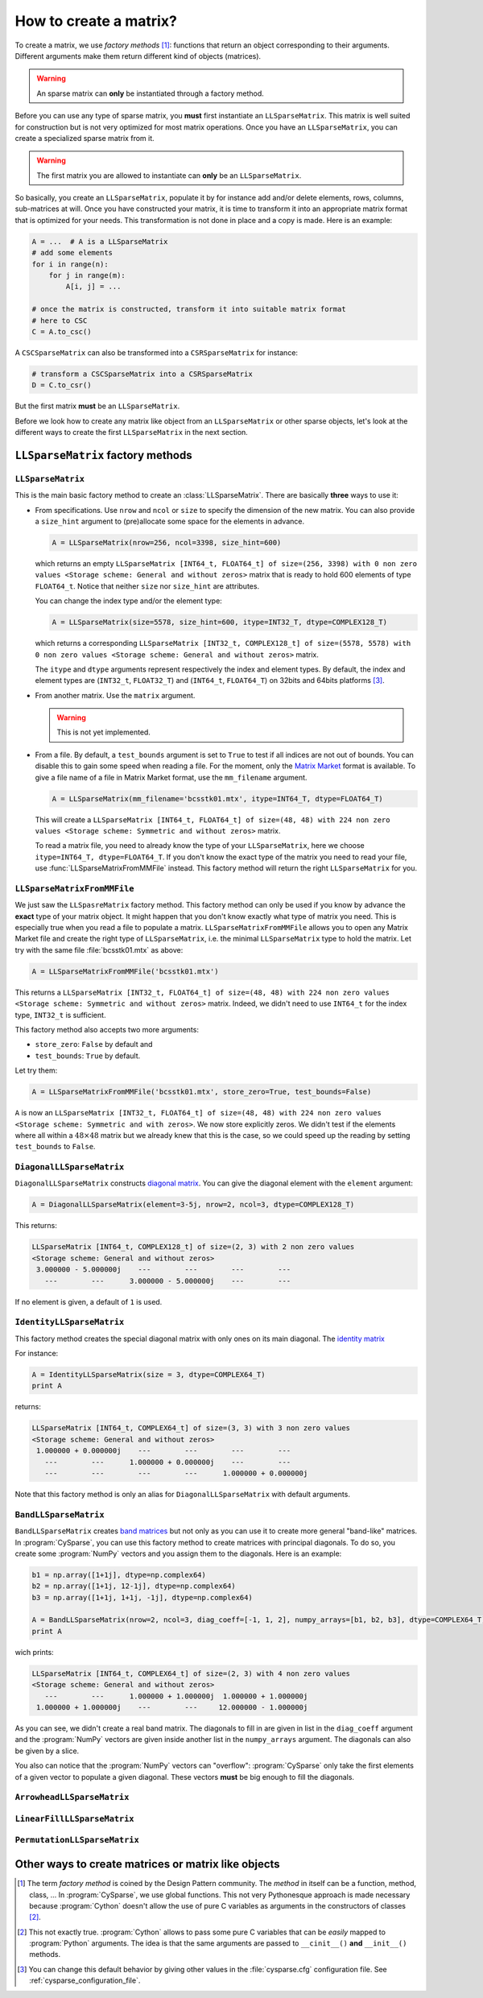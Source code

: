 
..  _matrix_creation:

========================
How to create a matrix?
========================

To create a matrix, we use *factory methods* [#factory_method_strange_name]_: 
functions that return an object corresponding
to their arguments. Different arguments make them return different kind of objects (matrices).

..  warning::  An sparse matrix can **only** be instantiated through a factory method.

Before you can use any type of sparse matrix, you **must** first instantiate an ``LLSparseMatrix``. This matrix is well suited for construction but is not very optimized for most matrix operations. 
Once you have an ``LLSparseMatrix``, you can create a specialized sparse matrix from it.

..  warning:: The first matrix you are allowed to instantiate can **only** be an ``LLSparseMatrix``.

So basically, you create an ``LLSparseMatrix``, populate it by for instance add and/or delete elements, rows, columns, sub-matrices at will. Once you have constructed your matrix, it is time to transform it into an appropriate 
matrix format that is optimized for your needs. This transformation is not done in place and a copy is made. Here is an example:

..  code-block:: python

    A = ...  # A is a LLSparseMatrix
    # add some elements
    for i in range(n):
        for j in range(m):
            A[i, j] = ...
    
    # once the matrix is constructed, transform it into suitable matrix format
    # here to CSC
    C = A.to_csc()

A ``CSCSparseMatrix`` can also be transformed into a ``CSRSparseMatrix`` for instance:

..  code-block:: python

    # transform a CSCSparseMatrix into a CSRSparseMatrix
    D = C.to_csr()

But the first matrix **must** be an ``LLSparseMatrix``.
    
Before we look how to create any matrix like object from an ``LLSparseMatrix`` or other sparse objects, let's look at the different ways to create the first ``LLSparseMatrix`` in the next section.


``LLSparseMatrix`` factory methods
===========================================


``LLSparseMatrix``
----------------------

This is the main basic factory method to create an :class:`LLSparseMatrix`. There are basically **three** ways to use it:

- From specifications. Use ``nrow`` and ``ncol`` or ``size`` to specify the dimension of the new matrix. You can also provide a
  ``size_hint`` argument to (pre)allocate some space for the elements in advance.
  
  ..  code-block:: python

      A = LLSparseMatrix(nrow=256, ncol=3398, size_hint=600)

  which returns an empty ``LLSparseMatrix [INT64_t, FLOAT64_t] of size=(256, 3398) with 0 non zero values <Storage scheme: General and without zeros>`` matrix that is ready to hold 600 elements of type ``FLOAT64_t``.
  Notice that neither ``size`` nor ``size_hint`` are attributes.
  
  You can change the index type and/or the element type:
  
  ..  code-block:: python

      A = LLSparseMatrix(size=5578, size_hint=600, itype=INT32_T, dtype=COMPLEX128_T)
      
  which returns a corresponding ``LLSparseMatrix [INT32_t, COMPLEX128_t] of size=(5578, 5578) with 0 non zero values <Storage scheme: General and without zeros>`` matrix.
  
  The ``itype`` and ``dtype`` arguments represent respectively the index and element types. By default, the index and element types are (``INT32_t``, ``FLOAT32_T``) and (``INT64_t``, ``FLOAT64_T``) on 32bits and 64bits 
  platforms [#modify_default_types_in_cysparse_cfg]_. 
  
- From another matrix. Use the ``matrix`` argument. 

  ..  warning:: This is not yet implemented.

- From a file. By default, a ``test_bounds`` argument is set to ``True`` to test if all indices are not out of bounds. You can disable this to gain
  some speed when reading a file.
  For the moment, only the `Matrix Market <http://math.nist.gov/MatrixMarket/>`_ format is available. To give a file name of a file in Matrix Market format, use the ``mm_filename`` argument.           
  
  ..  code-block:: python
  
      A = LLSparseMatrix(mm_filename='bcsstk01.mtx', itype=INT64_T, dtype=FLOAT64_T)
      
  This will create a ``LLSparseMatrix [INT64_t, FLOAT64_t] of size=(48, 48) with 224 non zero values <Storage scheme: Symmetric and without zeros>`` matrix.
      
  To read a matrix file, you need to already know the type of your ``LLSparseMatrix``, here we choose ``itype=INT64_T, dtype=FLOAT64_T``. If you don't know the exact type of the matrix you need to read your file, use :func:`LLSparseMatrixFromMMFile` instead. This
  factory method will return the right ``LLSparseMatrix`` for you. 
  
``LLSparseMatrixFromMMFile``
-----------------------------

We just saw the ``LLSpasreMatrix`` factory method. This factory method can only be used if you know by advance the **exact** type of your matrix object. It might happen that you don't know exactly what type of matrix you need. 
This is especially true when you read a file to populate a matrix. ``LLSparseMatrixFromMMFile`` allows you to open any Matrix Market file and create the right type of ``LLSparseMatrix``, i.e. the minimal ``LLSparseMatrix`` type
to hold the matrix. Let try with the same file :file:`bcsstk01.mtx` as above:

..  code-block:: python

    A = LLSparseMatrixFromMMFile('bcsstk01.mtx')
    
This returns a ``LLSparseMatrix [INT32_t, FLOAT64_t] of size=(48, 48) with 224 non zero values <Storage scheme: Symmetric and without zeros>`` matrix. Indeed, we didn't need to use ``INT64_t`` for the index type, ``INT32_t`` is 
sufficient.

This factory method also accepts two more arguments:

- ``store_zero``: ``False`` by default and
- ``test_bounds``: ``True`` by default.

Let try them:

..  code-block:: python

    A = LLSparseMatrixFromMMFile('bcsstk01.mtx', store_zero=True, test_bounds=False)
    
``A`` is now an ``LLSparseMatrix [INT32_t, FLOAT64_t] of size=(48, 48) with 224 non zero values <Storage scheme: Symmetric and with zeros>``. We now store explicitly zeros. We didn't test if the elements where 
all within a :math:`48 \times 48` matrix but we already knew that this is the case, so we could speed up the reading by setting ``test_bounds`` to ``False``.    

``DiagonalLLSparseMatrix``
------------------------------

``DiagonalLLSparseMatrix`` constructs `diagonal matrix <https://en.wikipedia.org/wiki/Diagonal_matrix>`_.
You can give the diagonal element with the ``element`` argument:

..  code-block:: python

    A = DiagonalLLSparseMatrix(element=3-5j, nrow=2, ncol=3, dtype=COMPLEX128_T)

This returns:

..  code-block:: python

    LLSparseMatrix [INT64_t, COMPLEX128_t] of size=(2, 3) with 2 non zero values 
    <Storage scheme: General and without zeros>
     3.000000 - 5.000000j    ---        ---        ---        ---     
       ---        ---      3.000000 - 5.000000j    ---        ---   
       
If no element is given, a default of ``1`` is used.

``IdentityLLSparseMatrix``
------------------------------

This factory method creates the special diagonal matrix with only ones on its main diagonal. The `identity matrix <https://en.wikipedia.org/wiki/Identity_matrix>`_ 

For instance:

..  code-block:: python

    A = IdentityLLSparseMatrix(size = 3, dtype=COMPLEX64_T)
    print A

returns:

..  code-block:: python

    LLSparseMatrix [INT64_t, COMPLEX64_t] of size=(3, 3) with 3 non zero values 
    <Storage scheme: General and without zeros>
     1.000000 + 0.000000j    ---        ---        ---        ---     
       ---        ---      1.000000 + 0.000000j    ---        ---     
       ---        ---        ---        ---      1.000000 + 0.000000j     

Note that this factory method is only an alias for ``DiagonalLLSparseMatrix`` with default arguments.

``BandLLSparseMatrix``
---------------------------

``BandLLSparseMatrix`` creates `band matrices <https://en.wikipedia.org/wiki/Band_matrix>`_ but not only as you can use it to create more general "band-like" matrices. In :program:`CySparse`, you can use this factory 
method to create matrices with principal diagonals. To do so, you create some :program:`NumPy` vectors and you assign them to the diagonals. Here is an example:

..  code-block:: python

    b1 = np.array([1+1j], dtype=np.complex64)
    b2 = np.array([1+1j, 12-1j], dtype=np.complex64)
    b3 = np.array([1+1j, 1+1j, -1j], dtype=np.complex64)   

    A = BandLLSparseMatrix(nrow=2, ncol=3, diag_coeff=[-1, 1, 2], numpy_arrays=[b1, b2, b3], dtype=COMPLEX64_T)
    print A 

wich prints:

..  code-block:: python

    LLSparseMatrix [INT64_t, COMPLEX64_t] of size=(2, 3) with 4 non zero values 
    <Storage scheme: General and without zeros>
       ---        ---      1.000000 + 1.000000j  1.000000 + 1.000000j 
     1.000000 + 1.000000j    ---        ---     12.000000 - 1.000000j 

As you can see, we didn't create a real band matrix. The diagonals to fill in are given in list in the ``diag_coeff`` argument and the :program:`NumPy` vectors are given inside another list in the ``numpy_arrays``
argument. The diagonals can also be given by a slice.

You also can notice that the :program:`NumPy` vectors can "overflow": :program:`CySparse` only take the first elements of a given vector to populate a given diagonal. 
These vectors **must** be big enough to fill the diagonals.
 
``ArrowheadLLSparseMatrix``
-------------------------------

``LinearFillLLSparseMatrix``
------------------------------

``PermutationLLSparseMatrix``
-------------------------------

Other ways to create matrices or matrix like objects
=======================================================



..  raw:: html

    <h4>Footnotes</h4>

..  [#factory_method_strange_name] The term *factory method* is coined by the Design Pattern community. The *method* in itself can be a function, method, class, ... In :program:`CySparse`, we use global functions.
    This not very Pythonesque approach is made necessary because :program:`Cython` doesn't allow the use of pure C variables as arguments in the constructors of classes [#use_of_pure_c_variables_in_constructors]_.
    
..  [#use_of_pure_c_variables_in_constructors] This not exactly true. :program:`Cython` allows to pass some pure C variables that can be *easily* mapped to :program:`Python` arguments. The idea is that the same arguments are 
    passed to ``__cinit__()`` **and** ``__init__()`` methods. 
    
..  [#modify_default_types_in_cysparse_cfg] You can change this default behavior by giving other values in the :file:`cysparse.cfg` configuration file. See :ref:`cysparse_configuration_file`.   

